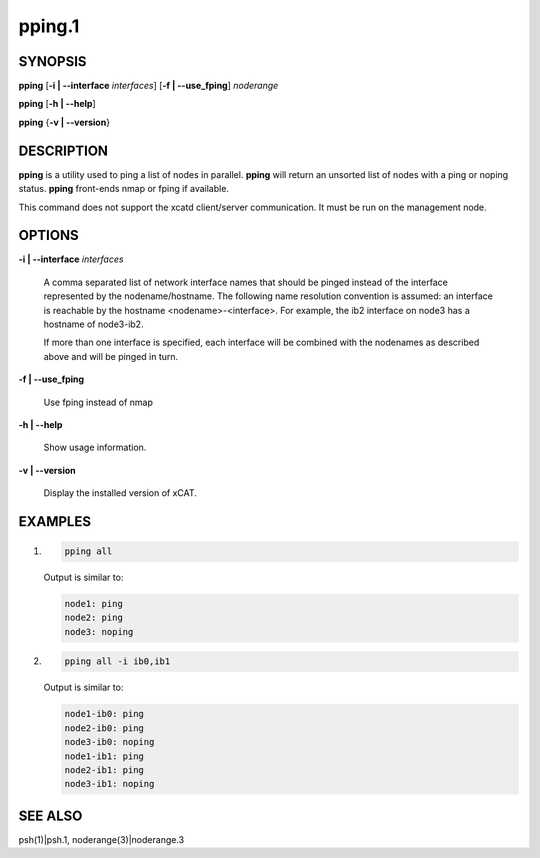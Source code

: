 
#######
pping.1
#######

.. highlight:: perl


********
SYNOPSIS
********


\ **pping**\  [\ **-i | -**\ **-interface**\  \ *interfaces*\ ] [\ **-f | -**\ **-use_fping**\ ] \ *noderange*\ 

\ **pping**\  [\ **-h | -**\ **-help**\ ]

\ **pping**\  {\ **-v | -**\ **-version**\ }


***********
DESCRIPTION
***********


\ **pping**\  is a utility used to ping a list of nodes in parallel.
\ **pping**\  will return an unsorted list of nodes with a ping or noping status.
\ **pping**\  front-ends nmap or fping if available.

This command does not support the xcatd client/server communication.  It must be run on the management node.


*******
OPTIONS
*******



\ **-i | -**\ **-interface**\  \ *interfaces*\ 
 
 A comma separated list of network interface names that should be pinged instead of the interface represented by the nodename/hostname.
 The following name resolution convention is assumed:  an interface is reachable by the hostname <nodename>-<interface>.  For example,
 the ib2 interface on node3 has a hostname of node3-ib2.
 
 If more than one interface is specified, each interface will be combined with the nodenames as described above and will be pinged in turn.
 


\ **-f | -**\ **-use_fping**\ 
 
 Use fping instead of nmap
 


\ **-h | -**\ **-help**\ 
 
 Show usage information.
 


\ **-v | -**\ **-version**\ 
 
 Display the installed version of xCAT.
 



********
EXAMPLES
********



1.
 
 
 .. code-block:: perl
 
   pping all
 
 
 Output is similar to:
 
 
 .. code-block:: perl
 
   node1: ping
   node2: ping
   node3: noping
 
 


2.
 
 
 .. code-block:: perl
 
   pping all -i ib0,ib1
 
 
 Output is similar to:
 
 
 .. code-block:: perl
 
   node1-ib0: ping
   node2-ib0: ping
   node3-ib0: noping
   node1-ib1: ping
   node2-ib1: ping
   node3-ib1: noping
 
 



********
SEE ALSO
********


psh(1)|psh.1, noderange(3)|noderange.3

